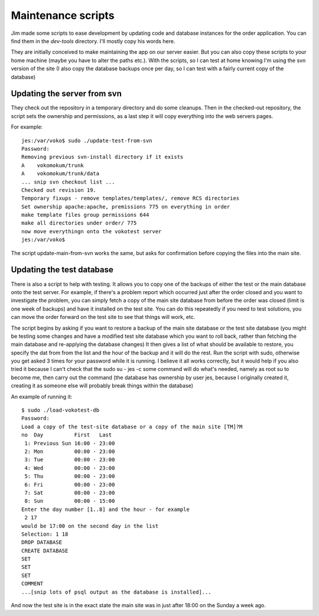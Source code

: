 =======================
Maintenance scripts
=======================

Jim made some scripts to ease development by updating code and database instances for the order application. You can find them in the `dev-tools` directory. I'll mostly copy his words here.

They are initially conceived to make maintaining the app on our server easier. But you can also copy these scripts to your home machine (maybe you have to alter the paths etc.). With the scripts, so I can test at home knowing I'm using the svn version of the site (I also copy the database backups once per day, so I can test with a fairly current copy of the database)

-----------------------------------
Updating the server from svn
-----------------------------------

They check out the repository in a temporary directory and do some cleanups. Then in the checked-out repository, the script sets the ownership and permissions, as a last step it will copy everything into the web servers pages. 

For example::

    jes:/var/voko$ sudo ./update-test-from-svn
    Password:
    Removing previous svn-install directory if it exists
    A    vokomokum/trunk
    A    vokomokum/trunk/data
    ... snip svn checkout list ...
    Checked out revision 19.
    Temporary fixups - remove templates/templates/, remove RCS directories
    Set ownership apache:apache, premissions 775 on everything in order
    make template files group permissions 644
    make all directories under order/ 775
    now move everythingn onto the vokotest server
    jes:/var/voko$

The script update-main-from-svn works the same, but asks for confirmation before copying the files into the main site.


----------------------------
Updating the test database
----------------------------

There is also a script to help with testing. It allows you to copy one of the backups of either the test or the main database onto the test server. For example, if there's a problem report which occurred just after the order closed and you want to investigate the problem, you can simply fetch a copy of the main site database from before the order was closed (limit is one week of backups) and have it installed on the test site. You can do this repeatedly if you need to test solutions, you can move the order forward on the test site to see that things will work, etc.

The script begins by asking if you want to restore a backup of the main site database or the test site database (you might be testing some changes and have a modified test site database which you want to roll back, rather than fetching the main database and re-applying the database changes) It then gives a list of what should be available to restore, you specify the dat from from the list and the hour of the backup and it will do the rest. Run the script with sudo, otherwise you get asked 3 times for your password while it is running. I believe it all works correctly, but it would help if you also tried it because I can't check that the sudo su - jes -c some command will do what's needed, namely as root su to become me, then carry out the command (the database has ownership by user jes, because I originally created it, creating it as someone else will probably break things within the database)

An example of running it::

    $ sudo ./load-vokotest-db
    Password:
    Load a copy of the test-site database or a copy of the main site [TM]?M
    no  Day          First   Last
     1: Previous Sun 16:00 - 23:00
     2: Mon          00:00 - 23:00
     3: Tue          00:00 - 23:00
     4: Wed          00:00 - 23:00
     5: Thu          00:00 - 23:00
     6: Fri          00:00 - 23:00
     7: Sat          00:00 - 23:00
     8: Sun          00:00 - 15:00
    Enter the day number [1..8] and the hour - for example
     2 17
    would be 17:00 on the second day in the list
    Selection: 1 18
    DROP DATABASE
    CREATE DATABASE
    SET
    SET
    SET
    COMMENT
    ...[snip lots of psql output as the database is installed]...

And now the test site is in the exact state the main site was in just after 18:00 on the Sunday a week ago.

.. note: The script is hardcoded to the user jes, we should change that :)
